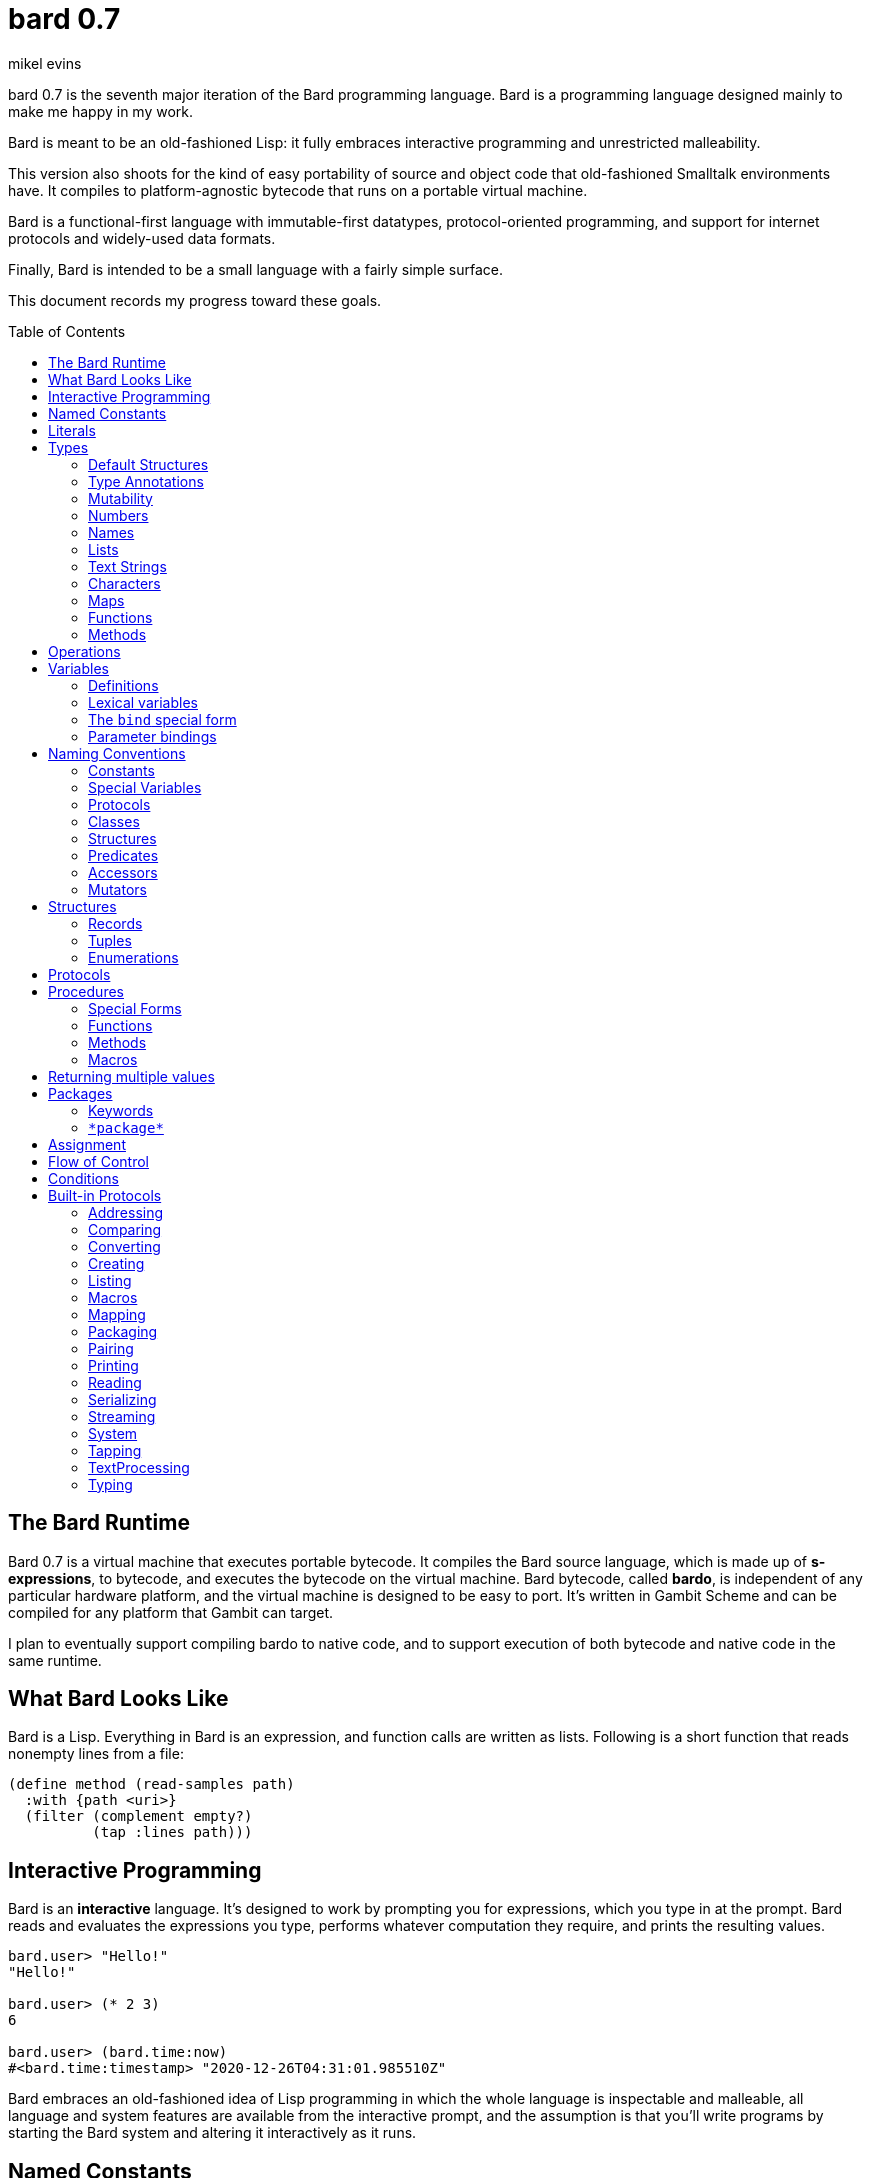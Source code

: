 = bard 0.7
mikel evins
:toc: preamble
:toclevels: 2

bard 0.7 is the seventh major iteration of the Bard programming language. Bard is a programming language designed mainly to make me happy in my work.

Bard is meant to be an old-fashioned Lisp: it fully embraces interactive programming and unrestricted malleability.

This version also shoots for the kind of easy portability of source and object code that old-fashioned Smalltalk environments have. It compiles to platform-agnostic bytecode that runs on a portable virtual machine.

Bard is a functional-first language with immutable-first datatypes, protocol-oriented programming, and support for internet protocols and widely-used data formats.

Finally, Bard is intended to be a small language with a fairly simple surface.

This document records my progress toward these goals.


== The Bard Runtime

Bard 0.7 is a virtual machine that executes portable bytecode. It compiles the Bard source language, which is made up of *s-expressions*, to bytecode, and executes the bytecode on the virtual machine. Bard bytecode, called *bardo*, is independent of any particular hardware platform, and the virtual machine is designed to be easy to port. It's written in Gambit Scheme and can be compiled for any platform that Gambit can target.

I plan to eventually support compiling bardo to native code, and to support execution of both bytecode and native code in the same runtime.

== What Bard Looks Like

Bard is a Lisp. Everything in Bard is an expression, and function calls are written as lists. Following is a short function that reads nonempty lines from a file:

....
(define method (read-samples path)
  :with {path <uri>}
  (filter (complement empty?)
          (tap :lines path)))
....

== Interactive Programming

Bard is an *interactive* language. It's designed to work by prompting you for expressions, which you type in at the prompt. Bard reads and evaluates the expressions you type, performs whatever computation they require, and prints the resulting values.

....
bard.user> "Hello!"
"Hello!"

bard.user> (* 2 3)
6

bard.user> (bard.time:now)
#<bard.time:timestamp> "2020-12-26T04:31:01.985510Z"
....

Bard embraces an old-fashioned idea of Lisp programming in which the whole language is inspectable and malleable, all language and system features are available from the interactive prompt, and the assumption is that you'll write programs by starting the Bard system and altering it interactively as it runs.

== Named Constants

The sumplest expressions you can enter at the bard prompt are values, and the simplest values are *named constants*.

Four of them are defined by the Bard language:

[cols="1m, 3",options="header",]
|===
|Name      |Description
|nothing   |The empty list, set, or map.
|true      |The Boolean true value.
|false     |The Boolean false value.
|undefined |The absence of any useful value
|===

== Literals

Next to the four named constants, the simplest expressions are *literals*. A *literal* is an expression that represents a value. Bard offers the following types of literals:

[cols=".<1m,.^3m,.>3",options="header",]
|===
|Type      |Examples                                   |Description
|Symbol    |method, bind, List                         |The names of functions, variables, and so on
|Keyword   |:with, :name, :if-exists                   |Keys in records and similar uses
|URI       |@"file:///tmp/db", @"https://bardcode.net" |Files and network resources
|Number    |0, 1, -2, 3/4, 5.6                         |Numeric value.
|Text      | "", "Some text"                           |Text strings.
|List      |[1 2 3]                                    |A sequence of values.
|Map       |{:name "Fred" :color "Orange"}             |A mapping from keys to values.
|Function  |(function foo Bar -> Baz)                  |A polymorphic procedure
|Method    |(^ [x] (+ x 1))                            |A monomorphic procedure
|===

== Types

All Bard values have *types*. A Bard *type* is either a *structure* or a *class*.

*Structures* are concrete blueprints for constructing values. 

*Classes* are named collections of types.

Bard gives you tools for defining your own structures and classes.

A *structure* describes the data layout of a set of values. Bard defines a set of *built-in structures*, including concrete representations of all the types listed in the "Literals" section. It also defines a set of *procedures* that you can use to define your own structures.

Structures can be *instantiated*–that is, you can use structures to create values. Such values are called *instances* of the structures that created them.

A *class*, on the other hand, is an abstract type, a named collection of other types.  It has no internal structure, and no direct instances. If a value is an instance of a class, that's because the value's structure is a member of the class.

All of the types listed in the "Literals" section are classes. For example, `List` is a class. An example of a structure that belongs to the `List` class is `<vector>`. You can't instantiate `List` directly, but you can instantiate `<vector>`, and any instances you create are also instances of `List` by virtue of the fact that `<vector>` is a member of the `List` class.

For example:

....
bard.user> (def x (vector 1 2 3 4))
(1 2 3 4)

bard.user> (type x)
<vector>

bard.user> (instance? x <vector>)
true

bard.user> (instance? x List)
true
....

=== Default Structures

For each literal data syntax there is a *default structure* defined by the implementation. The *default structure* is the structure that Bard uses to construct instances from literal expressions if you don't specify a different one. When you type a literal in at the Bard prompt, the value you get back will be an instance of the default structure for that literal's class.

The default structures defined by Bard are as follows:

[cols=".<1m,.^3m",options="header",]
|===
|Type      |Default structure                                 
|Undefined |<undefined>
|Null      |<null>
|Boolean   |<bool>
|Integer   |<small-integer>, <big-integer>
|Decimal   |<double-float>
|Rational  |<ratio>
|Name      |<symbol>, <keyword>, <uri>
|Text      |<string>
|List      |<cons>
|Map       |<dict>
|Function  |<function>
|Method    |<bytecode-method>
|===

In some of these cases more than one default structure is listed. That's because in some cases the default structure depends on the value.

For example, both `1` and `99999999999999999999` are of type `Integer`, but the second one is too large to be represented by a `<small-integer>`, which is the default structure for integers of lesser magnitude. Bard uses `<big-integer>` as the value for the greater number.

Similarly, the default structure for `Name` is `<symbol>`, unless the
syntax of the literal indicates `<keyword>` or `<uri>`.

=== Type Annotations

What if you write a `List`, but you want an instance of `<vector>`, not an instance of `<cons>`?

One solution is to convert the constructed value to the structure you want:

....
bard.user> (def v (as <vector> [1 2 3 4]))
(1 2 3 4)

bard.user> (type v)
<vector>
....

Bard provides a kind of shorthand for this conversion, called a *type annotation*. Using a type annotation, the above example
looks like this:

....
bard.user> (def v #<vector> [1 2 3 4])
(1 2 3 4)

bard.user> (type v)
<vector>
....

Type annotations can in some cases be more readable than wrapping an a piece of code in an `as` expression.

Another way to construct instances of a specific structure is to call the *constructor functions* for those structures. The "Structures" section describes constructors in more detail.

=== Mutability

*Mutable* variables and data structures are those whose values can be changed. *Immutable* ones cannot.

All of the basic built-in data types provide *immutable* implementations. Many of them also provide *mutable* implementations, but in general, good Bard style calls for the use of *immutable* structures unless there's a compelling reason to use a mutable variant.

There's often a performance penalty for using immutable structures, because you can't change their contents. If you need a version of an immutable structure with a different value in it somewhere then you must make a new copy.

Even so, it's often worth the cost. Because you can't change the contents of an immutable structure after it's created, it's immune to bugs caused by problems with concurrent updates.

In many cases the performance penalty for using immutable structures is less than you might expect, because new structures can share structure with existing ones, and because there are algorithms with good amortized complexity for creating updated copies of structures.

Bard provides mutable variables and structures for cases where they're really needed, but Bard style prefers the use of immutable data whenever it's practical.


=== Numbers

*Numbers* are numeric values including integers, ratios, and decimal numbers. Bard 0.7 defines several built in numeric structures. Following are several examples.

[cols="m,m,",options="header",]
|===
|Values     |Structure       |Notes
|0, 100, -2 |<small-integer> |Integers that can be conveniently represented by a machine word
|9999999999999999999 |<big-integer> |Unlimited-precision integers
|2/3 |<ratio> |Fractional number represented by ratios of integers
|0.1 |<double-float> |Decimal numbers represented as floating-point values
|===

=== Names

*Names* are values that Bard uses to label elements of the language like functions, variables, and special forms, or to represent certain kinds of name-like data, such as files and network resources. There are three kinds of names:

[cols="1,1m,1m,4",options="header",]
|===
|Kind |Examples |Structure |Notes
|Symbol|foo, Bar, <symbol> |<symbol> |Names used for variables, functions, and so on. Symbols are contained in packages.
|Keyword|:type, :Family |<keyword> |Names that always evaluate to themselves. Keywords are contained in the `bard.keyword` package.
|URI|@"file:///tmp/",@"https://barcode.net" |<uri> |Universal Resource Identifiers and URLs, URIs are contained in the `bard.uri` package.
|===

=== Lists

Lists are sequences of values that are addressable by index. There are several structures that provide different implementations of the `List` class with different performance characteristics. The `Listing` protocol provides numerous procedures that work on Lists.

Some List structures are mutable; others are immutable.

[cols="m,",options="header",]
|===
|Examples  |Notes
|[1 2 3]  | A list of integers
|[[1 2 3]["one" "two" "three"]]  | A list of lists
|"A list of Characters"  | Text strings are also lists (see "Text Strings," below)
|===

Bard always prints a list using parentheses rather than square brackets. We can see this when we enter lists at the Bard prompt:

....
> [1 2 3]
(1 2 3)
....

Square brackets provide a convenient way to write a list when you don't want it to be treated as a function call.

....
> (1 2 3)
ERROR: 1 is not a procedure!
....

You can tell Bard not to evaluate a List in parentheses using a *quote*:

....
> '(1 2 3)
(1 2 3)
....

...or you can use square brackets as a shorthand for the List constructor.

....
[1 2 3]
....

means the same thing as

....
(list 1 2 3)
....

The difference between quoting a list and using square brackets (or the `list` constructor) is that none of the elements of a quoted list are evaluated; all of the elements of a list in square brackets are evaluated.

Consider these three expressions:

....
bard.user> '(1 2 (+ 1 2) 4)
(1 2 (+ 1 2) 4)

bard.user> [1 2 (+ 1 2) 4]
(1 2 3 4)

bard.user> [1 2 [+ 1 2] 4]
(1 2 (#<primitive +> 1 2) 4)
....



=== Text Strings

Text strings, like `"Hello"`, are Lists of Characters. All of the procedures of the `Listing` protocol work on them, but they also participate in the `TextProcessing` protocol, which adds many procedures specialized for handling text.

Note that this does not mean that strings are implemented inefficiently as singly-linked-lists or some such data structure. Remember that `Text` and `List` are classes, not structures. Saying that a text string is a list of characters simply means that the structure that represents it supports the `Listing` protocol; it doesn't specify anything about its representation.

Like `List`, `Text` is a class, not a structure, and there may be several different structures that implement it.

=== Characters

Characters are the atomic elements of text strings. The class `Character` comprises the structures used to represent them.

[cols="1m,3",options="header",]
|===
|Examples  |Notes
|#\A, #\z, #\space  |Bard supports several different `Character` structures
|===

=== Maps

Maps are data structures that associate *keys* with *values*. The `Map` class comprises several such structures with different storage and performance characteristics.

Some maps are mutable; others are immutable.

[cols="2m,3",options="header",]
|===
|Examples |Notes
|{}, {:name "Fred" :age 35} |Bard supports several
mutable and immutable types of maps
|===

=== Functions

Functions are polymorphic procedures examine their inputs, match them to methods, and apply the methods to the inputs.

Following is an expression that a named:

....
(function Bar -> Baz)
....

This unnamed function accepts an input of type `Bar` and returns an output of type `Baz`.

Although it's possible to capture and use an unnamed function like this, it's much more common to name a function when you construct it. Naming it creates a *special variable* whose value is the function, which makes it much easier to extend the function by adding methods to it.

Following is an expression that creates a named function:

....
(function foo Bar -> Baz)
....

Besides saying that `foo` is a function, this expression also says that `Bar` and `Baz` are classes whose members can be inputs and outputs of `foo`.

Defining a function doesn't say how it works or what values is accepts or produces. It only defines some abstract function and classes that may be given concrete meaning by *specializing* the function.

*Specializing* a function means defining a *method* that applies to some concrete set of input values. The next section describes specialization in more detail.

=== Methods

The special form named `^` ("caret" or "lambda") constructs a *method*, also known as a *monomorphic function*. A method is a procedure that can be applied to some sequence of values to compute a result. Unlike functions, methods do not examine their inputs before choosing the code to apply to them. A method simply applies its body to its arguments.

Following is an expression that creates a method:

....
(^ [x] (* x x))
....

This nameless method accepts one parameter, called `x`, and multiplies it by itself.

Although you can construct methods this way and use them directly, the most common way to create and use them is by using the special form `define method` to *specialize* a function:

....
(define method (add x y)
  :with {:x <small-integer> :y <small-integer>}
  (+ x y))
....

This example *specializes* the function `add`, meaning that it specifies a set of input parameters and a method that applies to them. This definition says that `add` accepts two arguments, and they must be nstances of the structure `<small-integer>`. If we pass arguments of any other number or type then this method is not applied.

`define method` creates a method and adds it to the named function--creating the function as well, if it doesn't already exist. It also adds the rule that defines the requirements that the arguments must meet in order for the method to apply to them. 

We can add another method to the same function, matching a different structure:

....
(define method (add x y)
  :with {:x <string> :y <string>}
  (cat x y))
....

The `<small-integer>` version of `add` uses the addition procedure on its arguments, and the `<string>` version instead uses `cat`, which concatenates the strings.

We can add more methods, matching any structures we like in any combination. The defined methods will be called when we pass parameters that match the constraints.

We can also specify other matching rules. For example, the following method matches only when the parameters are exactly 4 and 2:

....
(define method (add x y)
  :with {:x (exactly 4)
         :y (exactly 2)}
  (print "You have discovered the answer to life, the universe, and everything: 42!"))
....

The `with` clause defines the matching rule for the parameters. If it's a map, as in these examples, then the keys are parameter names and the values are tests that the parameters must satisfy. If the tests are just types, then the rule is satisfied when the value passed for each parameter belongs to the corresponding type.

`(exactly x)` is a test that returns true when a parameter is equal to `x`.

Other matching rules are also supported.


== Operations

An *operation* is an expression that calls a *procedure*.

For example:

....
(+ 2 3 4)

(bind [(x 1)
       (y 2)]
 (* x y))

(set! (.x pt) 100)
....

Bard expresses operations as Lists whose first elements are procedures, and whose remaining elements are the procedures' arguments. Argument expressions may themselves be operations.

Different types of procedures have different rules of evaluation for argument expressions. *Functions* and *methods* evaluate argument expressions before passing them to the procedure.

A *macro* expression passes the whole expression to the rule given by the macro's definition; that rule rewrites the expression before it's evaluated, and the rule determines whether and how the arguments are evaluated.

*Special forms* are built into the Bard runtime, and each one has its own rules of evaluation.

For example:

....
(def x (+ 2 3))
....

`def` defines a special variable. It evaluates its second argument, but not its first. The above example creates a special variable named `x` whose initial value is `5`.

....
(if nothing
  (/ 1 0)
  (print "No worries!"))
....

`if` evaluates its first argument. If the value is true then it evaluates its second argument; if not, it evaluates its third argument. In the above example, if `nothing` were true then the expression would signal a divide-by-zero error. Because it's not, it instead prints "No worries!". The division by zero is never evaluated.

== Variables

As we saw in the previous section, the special form `def` defines *special variables*:

....
(def x (+ 2 3))
....

This example creates a *special variable* named `x` and gives it the value `5`.

A *special variable* is a name that stands for a value. Any Bard code in a program can get and set that value of a special variable.

=== Definitions

*Definitions* are procedures that create special variables.

`def`
`define`


=== Lexical variables

It's generally not a good practice to make variables accessible everywhere. The more places a variable is referenced, the more places its value might be changed, and the more places you have to check when keeping track of the code that reads and writes it.

A *lexical variable* is a variable that is accessible only in a certain bounded body of code, called its *lexical environment*. Most variables should be lexical rather than special variables, because they're easier and safer to manage that way.

Bard offers several ways of creating lexical variables. The two most basic are the `bind` special form and *parameter bindings*.

=== The `bind` special form

The `bind` special form creates lexical variables. For example:

....
> (bind [(x 2)]
    (+ x 1))
3
....

In this example, `bind` creates a lexical variable named `x` and binds it to `2`. The body of the `bind` form then refers to that variable in the expression `(+ x 1)`, returning the sum.

`bind` can create more than one variable:

....
> (bind [(x 2)
         (y (+ x 1))]
    (+ x y))
5
....

Variables that appear later in the sequence of bindings can refer to those that appear earlier, as this example shows.

=== Parameter bindings

*Parameter bindings* are lexical variables that are created when an operation is called with arguments.

Consider a simple method that returns the greater of two numbers:

....
(^ [x y] (max x y))
....

This method creates the lexical variables `x` and `y`. In the body of the method, `x` and `y` take on the values of the two arguments passed to the method.

Let's capture the method in a special variable and call it:

....
> (def bigger (^ [x y] (max x y)))
(^ [x y] (max x y))
> (bigger 2 3)
3
....

When we apply `bigger` to 2 and 3, `x` is bound to the value `2` and `y` is bound to the value `3`. The method evaluates its body with the variables bound to those values and returns the greater number.

== Naming Conventions

Bard uses some naming conventions that are not strictly enforced by the compiler, but which are strongly encouraged for the sake of clarity.

=== Constants

Constants are read-only variables. By convention, their names start and end with `+`.

....
+Pi+
+C+
+fine-structure-constant+
....

*Constants* are read-only variables.

=== Special Variables

*Special variable* are global variables--more or less. By convention, their names start and end with `*`.

....
*window*
*process-id*
*epoch*
....

=== Protocols

A *protocol* is named collection of related procedures and variables. You can think of a protocol as a set of tools for carrying out some activity. The convention is to choose a name that describes the activity, and to capitalize the name: `*Listing*`, for example, or `*Ordering*`.

....
Listing
Mapping
Streaming
....

=== Classes

A *class* is a named collection of *types*. Types, remember, may be either structures or classes, so classes may in principle be members of other classes, though it's more common for members of classes to be structures.

The convention is to name a class with a capitalized noun. The noun should reflect the role the type is intended to fill.

....
List
Map
Stream
....

=== Structures

A *structure* is a concrete description of how values are arranged to form a new type of value. Structures may be directly instantiated by allocating space to hold their constituent values and filling in the space with data.

By contrast, classes can't be instantiated in this way. Because a class is just a name for a set of other types, it can be instantiated only indirectly. The only way to make an instance of a class is to make an instance of one of it member structures.

For structures, the convention is to name them with nouns that describe their concrete representations, spell the nouns in lower case, and enclose the name in angle brackets ("<>").

....
<character>
<cons>
<null>
<small-integer>
....

=== Predicates

*Predicates* are procedures of one argument that return true or false.

The convention is to end the names of predicates with question marks ("?").

....
empty?
even?
number?
....

=== Accessors

An *accessor* is a procedure that returns the value of a field in a value. Bard creates accessors automatically when you define structures, but you can customize their names if you wish.

If a slot is *mutable* then the accessor may also be used with the `set!` special form to replace its value.

The convention is to start the name of an accessor with a dot (".").

....
.active?
.name
.width
....

=== Mutators

A *mutator* is a procedure that replacing the value in a slot, or that destructively rearranges the data in an object (for example, a sort that rearranges the the contents of an array in-place).

The convention is to end the names of mutators with exclamation points ("!").

....
replace!
reverse!
set!
.set-name!
....

== Structures

There are three kinds of structures:

- *records* are structures made of named slots.
- *tuples* are structures made of sequences of elements identified by indexes.
- *enumerations* are structures defined as one or more named values, optionally with one or more data parameters associated with the names.

You may optionally specify type constraints on the elements of structures.

This section describes how to define and instantiate structures, and how to operate on them.

=== Records

=== Tuples

=== Enumerations

== Protocols

Protocols define collections of related procedures and variables designed to support particular activities. Examples of Bard protocols include `Comparing`, `Converting`, `Creating`, `Listing`, `Mapping`, `Printing`, `TextProcessing`, and so on. You can think of a protocol as a collection of tools suited for some chosen purpose, and the naming convention reflects that usage.

Most Protocols are named with the suffix `-ing`, but not all are. `Macros` and `System` are two protocols that break this stylistic rule.

This section describes how to define and use protocols. The "Built-in Protocols" section below describes the protocols that Bard provides out of the box.

== Procedures

A *procedure* is a value that can be applied to some sequence of expressions to compute a result. Bard offers four types of procedures:

* *special forms* are procedures that are built into Bard. Each special form can follow its own rules of evaluation.
* *functions* are *polymorphic procedures:* a function examines the values of its arguments and chooses a suitable *method* to apply according to its *dispatch rule*.
* *methods* are *monomorphic procedures:* a method applies the expressions in the body of its definition to the values of its arguments, and returns the result.
* *macros* are rewrite rules. A macro definition is a procedure that accepts an expression and rewrites it to another expression. When execute a macro expression the whole expression is passed to the code in thee macro's definition. That code rewrites the macro call, then evaluates the rewritten expression. Writing macors is a way to extend the syntax of the language.

=== Special Forms

Users cannot define special forms.

=== Functions

=== Methods

=== Macros


== Returning multiple values

The special form `values` returns multiple values:

....
> (values 1 2 3)
1
2
3
....

The `bind` special form can bind variables to the multiple values returned by `values`:

....
> (bind [(x y z (values 1 2 3))]
    (* x y z))
6
....

If there are more variables than returned values, then the variables are bound to the returned values in order, and the extra variables are bound to `nothing`. If there are more values than variables, the extra values are ignored.

== Packages

Named objects in Bard are named by *symbols*. Symbols exist in *packages*. A *package* is a namespace containing a collection of symbols. 

A *fully-qualified symbol* is a symbol written with the name of the package that it belongs to, for example:

....
bard.core:bind
bard.core:define
bard.user:foo
....

=== Keywords

A special case is the `bard.keyword` package. In a fully-qualified name, the name of the `bard.keyword` package may be omitted.

In other words, writing

....
:foo
....

is exactly the same as writing

....
bard.keyword:foo
....

Symbols in the `bard.keyword` package are treateed specially: they always evaluate to themselves.

=== `\*package*`

Bard defines a special variable, `bard.core:*package*`, whose value is the *current package*. The *current package* is the package used to look up symbols whose names are not fully qualified.

For example, if `\*package*` is currently the package named `bard.core`, then `bind` is automatically interpreted to mean `bard.core:bind`.

Bard defines a `Packaging` protocol that provides a set of procedures and variables for working with packages.


== Assignment

== Flow of Control

== Conditions

== Built-in Protocols

=== Addressing

Operations on resource names and identifiers.

=== Comparing

Testing values for equality, equivalence, and sort order.

=== Converting

Constructing values of one type that are in some sense equivalent to values of another type. Alternatively, copying values from one type to another.

=== Creating

Constructing values from structures.

=== Listing

Operations on sequences of values.

=== Macros

Macros defined by Bard.

=== Mapping

Operations on mappings from keys to values.

=== Packaging

Operations on packages (namespaces).

=== Pairing

Operations on paired values.

=== Printing

Printing output.

=== Reading

Reading input.

=== Serializing

Converting values to a form that can be transported and stored outside the bard runtime, and converting values in such forms back into live Bard data in the runtime.

=== Streaming

Operations on objects that produce or consume values.

=== System

Tools for configuring, maintaining, and controlling Bard itself.

=== Tapping

Operations that convert values to streams.

=== TextProcessing

Operations on text strings.

=== Typing

Operations on types and operations on values that produce types.

